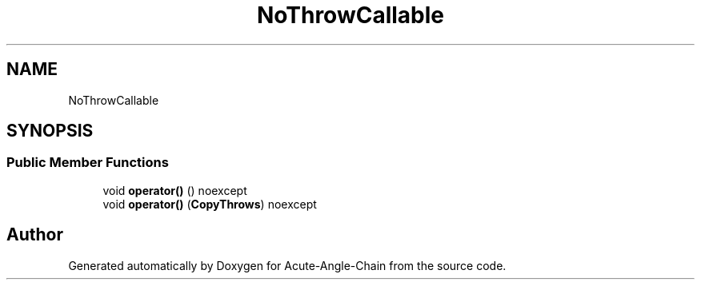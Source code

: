 .TH "NoThrowCallable" 3 "Sun Jun 3 2018" "Acute-Angle-Chain" \" -*- nroff -*-
.ad l
.nh
.SH NAME
NoThrowCallable
.SH SYNOPSIS
.br
.PP
.SS "Public Member Functions"

.in +1c
.ti -1c
.RI "void \fBoperator()\fP () noexcept"
.br
.ti -1c
.RI "void \fBoperator()\fP (\fBCopyThrows\fP) noexcept"
.br
.in -1c

.SH "Author"
.PP 
Generated automatically by Doxygen for Acute-Angle-Chain from the source code\&.
